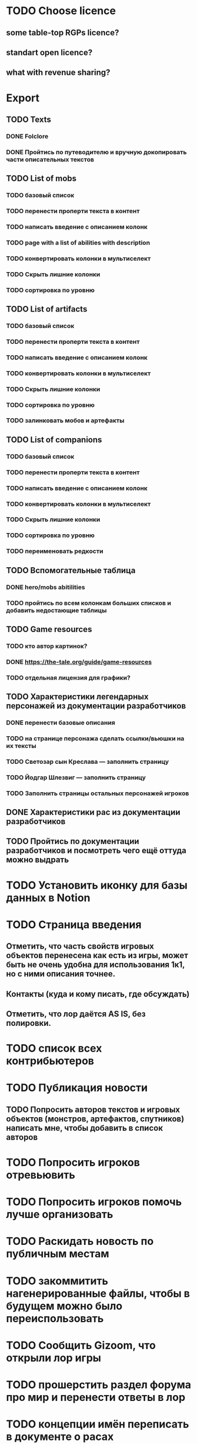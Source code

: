 
* TODO Choose licence

** some table-top RGPs licence?

** standart open licence?

** what with revenue sharing?

* Export

** TODO Texts

*** DONE Folclore

*** DONE Пройтись по путеводителю и вручную докопировать части описательных текстов

** TODO List of mobs

*** TODO базовый список

*** TODO перенести проперти текста в контент

*** TODO написать введение с описанием колонк

*** TODO page with a list of abilities with description

*** TODO конвертировать колонки в мультиселект

*** TODO Скрыть лишние колонки

*** TODO сортировка по уровню

** TODO List of artifacts

*** TODO базовый список

*** TODO перенести проперти текста в контент

*** TODO написать введение с описанием колонк
*** TODO конвертировать колонки в мультиселект

*** TODO Скрыть лишние колонки

*** TODO сортировка по уровню

*** TODO залинковать мобов и артефакты


** TODO List of companions

*** TODO базовый список

*** TODO перенести проперти текста в контент

*** TODO написать введение с описанием колонк
*** TODO конвертировать колонки в мультиселект

*** TODO Скрыть лишние колонки

*** TODO сортировка по уровню

*** TODO переименовать редкости


** TODO Вспомогательные таблица

*** DONE hero/mobs abitilities

*** TODO пройтись по всем колонкам больших списков и добавить недостающие таблицы
** TODO Game resources
*** TODO кто автор картинок?
*** DONE https://the-tale.org/guide/game-resources
*** TODO отдельная лицензия для графики?
** TODO Характеристики легендарных персонажей из документации разработчиков

*** DONE перенести базовые описания

*** TODO на странице персонажа сделать ссылки/вьюшки на их тексты

*** TODO Светозар сын Креслава — заполнить страницу

*** TODO Йодгар Шлезвиг — заполнить страницу

*** TODO Заполнить страницы остальных персонажей игроков

** DONE Характеристики рас из документации разработчиков

** TODO Пройтись по документации разработчиков и посмотреть чего ещё оттуда можно выдрать

* TODO Установить иконку для базы данных в Notion

* TODO Страница введения

** Отметить, что часть свойств игровых объектов перенесена как есть из игры, может быть не очень удобна для использования 1к1, но с ними описания точнее.

** Контакты (куда и кому писать, где обсуждать)

** Отметить, что лор даётся AS IS, без полировки.

* TODO список всех контрибьютеров

* TODO Публикация новости

** TODO Попросить авторов текстов и игровых объектов (монстров, артефактов, спутников) написать мне, чтобы добавить в список авторов

* TODO Попросить игроков отревьювить

* TODO Попросить игроков помочь лучше организовать

* TODO Раскидать новость по публичным местам

* TODO закоммитить нагенерированные файлы, чтобы в будущем можно было переиспользовать

* TODO Сообщить Gizoom, что открыли лор игры

* TODO прошерстить раздел форума про мир и перенести ответы в лор
* TODO концепции имён переписать в документе о расах
* TODO указать на неконсистентность некоторых текстов из-за длительной разработки.
* TODO Расскопать игры игроков, сделанные по Сказке
* TODO Просмотреть google drive
* TODO инструкция в каком порядке знакомиться со вселенной
